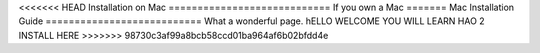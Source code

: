 <<<<<<< HEAD
Installation on Mac
============================
If you own a Mac
=======
Mac Installation Guide
===========================
What a wonderful page. hELLO WELCOME YOU WILL LEARN HAO 2 INSTALL HERE
>>>>>>> 98730c3af99a8bcb58ccd01ba964af6b02bfdd4e
